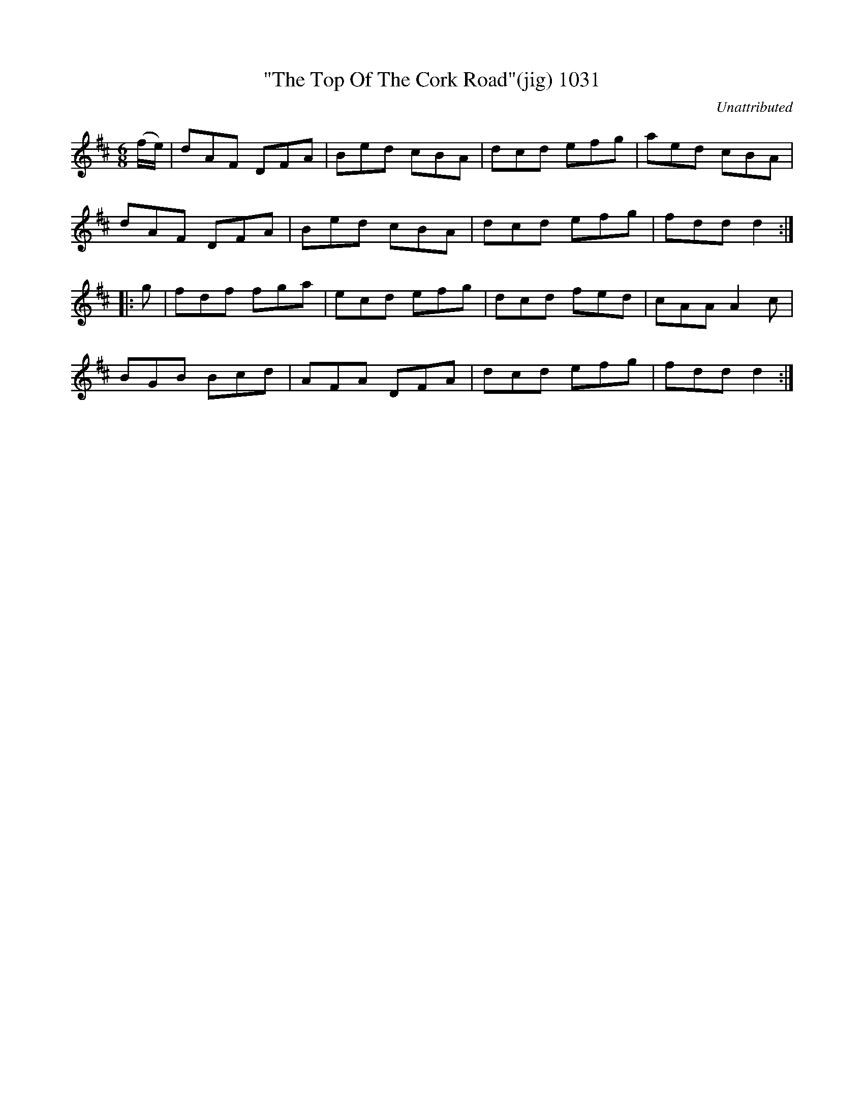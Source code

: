 X:1031
T:"The Top Of The Cork Road"(jig) 1031
C:Unattributed
B:O'Neill's Music Of Ireland (The 1850) Lyon & Healy, Chicago, 1903 edition
Z:FROM O'NEILL'S TO NOTEWORTHY, FROM NOTEWORTHY TO ABC, MIDI AND .TXT BY VINCE
BRENNAN July 2003 (HTTP://WWW.SOSYOURMOM.COM)
I:abc2nwc
M:6/8
L:1/8
K:D
(f/2e/2)|dAF DFA|Bed cBA|dcd efg|aed cBA|
dAF DFA|Bed cBA|dcd efg|fdd d2:|
|:g|fdf fga|ecd efg|dcd fed|cAA A2c|
BGB Bcd|AFA DFA|dcd efg|fdd d2:|

